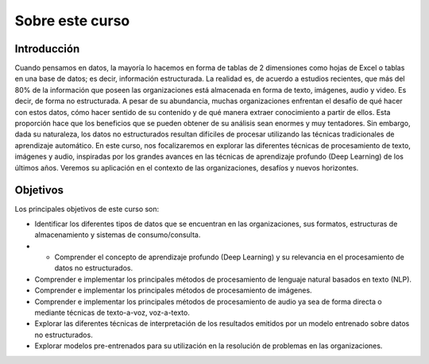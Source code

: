 Sobre este curso
================

Introducción
------------
Cuando pensamos en datos, la mayoría lo hacemos en forma de tablas de 2 dimensiones como hojas de Excel o tablas en una base de datos; es decir, información estructurada. La realidad es, de acuerdo a estudios recientes, que más del 80% de la información que poseen las organizaciones está almacenada en forma de texto, imágenes, audio y video. Es decir, de forma no estructurada. A pesar de su abundancia, muchas organizaciones enfrentan el desafío de qué hacer con estos datos, cómo hacer sentido de su contenido y de qué manera extraer conocimiento a partir de ellos. Esta proporción hace que los beneficios que se pueden obtener de su análisis sean enormes y muy tentadores. Sin embargo, dada su naturaleza, los datos no estructurados resultan difíciles de procesar utilizando las técnicas tradicionales de aprendizaje automático. En este curso, nos focalizaremos en explorar las diferentes técnicas de procesamiento de texto, imágenes y audio, inspiradas por los grandes avances en las técnicas de aprendizaje profundo (Deep Learning) de los últimos años. Veremos su aplicación en el contexto de las organizaciones, desafíos y nuevos horizontes.
​

Objetivos
---------
Los principales objetivos de este curso son:

- Identificar los diferentes tipos de datos que se encuentran en las organizaciones, sus formatos, estructuras de almacenamiento y sistemas de consumo/consulta.
- -	Comprender el concepto de aprendizaje profundo (Deep Learning) y su relevancia en el procesamiento de datos no estructurados.
- Comprender e implementar los principales métodos de procesamiento de lenguaje natural basados en texto (NLP).
- Comprender e implementar los principales métodos de procesamiento de imágenes.
- Comprender e implementar los principales métodos de procesamiento de audio ya sea de forma directa o mediante técnicas de texto-a-voz, voz-a-texto.
- Explorar las diferentes técnicas de interpretación de los resultados emitidos por un modelo entrenado sobre datos no estructurados.
- Explorar modelos pre-entrenados para su utilización en la resolución de problemas en las organizaciones.​
